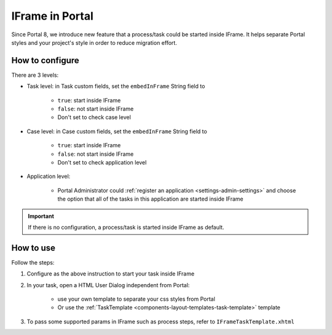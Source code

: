 .. _iframe:

IFrame in Portal
****************

Since Portal 8, we introduce new feature that a process/task could be started inside IFrame. It helps separate Portal styles
and your project's style in order to reduce migration effort.

.. _configuration:

How to configure
================

There are 3 levels:

- Task level: in Task custom fields, set the ``embedInFrame`` String field to

	- ``true``: start inside IFrame
	- ``false``: not start inside IFrame
	- Don't set to check case level
	
	|task-embedInFrame|

- Case level: in Case custom fields, set the ``embedInFrame`` String field to 

	- ``true``: start inside IFrame 
	- ``false``: not start inside IFrame 
	- Don't set to check application level
	
	|case-embedInFrame|

- Application level:

	- Portal Administrator could :ref:`register an application <settings-admin-settings>` and choose the option that all of the tasks in this application are started inside IFrame

.. important::
	If there is no configuration, a process/task is started inside IFrame as default.

.. _usage:

How to use
==========

Follow the steps:

1. Configure as the above instruction to start your task inside IFrame
 
2. In your task, open a HTML User Dialog independent from Portal:

	- use your own template to separate your css styles from Portal
	- Or use the :ref:`TaskTemplate <components-layout-templates-task-template>` template
	
	|iframe-template|
	
3. To pass some supported params in IFrame such as process steps, refer to ``IFrameTaskTemplate.xhtml``

.. |task-embedInFrame| image:: images/task-embedInFrame.png
.. |case-embedInFrame| image:: images/case-embedInFrame.png	
.. |iframe-template| image:: images/iframe-template.png